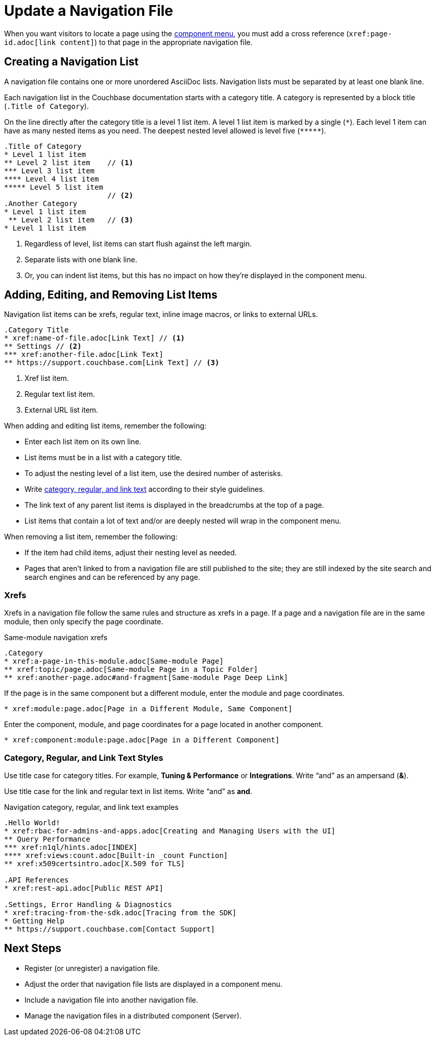 = Update a Navigation File

When you want visitors to locate a page using the xref:nav-menus-and-files.adoc#component-menu[component menu], you must add a cross reference (`\xref:page-id.adoc[link content]`) to that page in the appropriate navigation file.

== Creating a Navigation List

A navigation file contains one or more unordered AsciiDoc lists.
Navigation lists must be separated by at least one blank line.

Each navigation list in the Couchbase documentation starts with a category title.
A category is represented by a block title (`.Title of Category`).
//There isn't a space between the dot (`.`) and the title content.

On the line directly after the category title is a level 1 list item.
A level 1 list item is marked by a single (`+*+`).
Each level 1 item can have as many nested items as you need.
The deepest nested level allowed is level five (`+*****+`).

[source,asciidoc]
----
.Title of Category
* Level 1 list item
** Level 2 list item    // <1>
*** Level 3 list item
**** Level 4 list item
***** Level 5 list item
                        // <2>
.Another Category
* Level 1 list item
 ** Level 2 list item   // <3>
* Level 1 list item
----
<1> Regardless of level, list items can start flush against the left margin.
<2> Separate lists with one blank line.
<3> Or, you can indent list items, but this has no impact on how they're displayed in the component menu.

== Adding, Editing, and Removing List Items

Navigation list items can be xrefs, regular text, inline image macros, or links to external URLs.

[source,asciidoc]
----
.Category Title
* xref:name-of-file.adoc[Link Text] // <1>
** Settings // <2>
*** xref:another-file.adoc[Link Text]
** https://support.couchbase.com[Link Text] // <3>
----
<1> Xref list item.
<2> Regular text list item.
<3> External URL list item.

When adding and editing list items, remember the following:

* Enter each list item on its own line.
* List items must be in a list with a category title.
* To adjust the nesting level of a list item, use the desired number of asterisks.
* Write <<nav-text,category, regular, and link text>> according to their style guidelines.
* The link text of any parent list items is displayed in the breadcrumbs at the top of a page.
* List items that contain a lot of text and/or are deeply nested will wrap in the component menu.

When removing a list item, remember the following:

* If the item had child items, adjust their nesting level as needed.
* Pages that aren't linked to from a navigation file are still published to the site; they are still indexed by the site search and search engines and can be referenced by any page.
//(Antora manages files according to how they're stored in a component and related configuration instructions.)

=== Xrefs

Xrefs in a navigation file follow the same rules and structure as xrefs in a page.
If a page and a navigation file are in the same module, then only specify the page coordinate.

.Same-module navigation xrefs
[source,asciidoc]
----
.Category
* xref:a-page-in-this-module.adoc[Same-module Page]
** xref:topic/page.adoc[Same-module Page in a Topic Folder]
** xref:another-page.adoc#and-fragment[Same-module Page Deep Link]
----

If the page is in the same component but a different module, enter the module and page coordinates.

----
* xref:module:page.adoc[Page in a Different Module, Same Component]
----

Enter the component, module, and page coordinates for a page located in another component.

----
* xref:component:module:page.adoc[Page in a Different Component]
----

[#nav-text]
=== Category, Regular, and Link Text Styles

Use title case for category titles.
For example, *Tuning & Performance* or *Integrations*.
Write "`and`" as an ampersand (*&*).

Use title case for the link and regular text in list items.
Write "`and`" as *and*.

.Navigation category, regular, and link text examples
----
.Hello World!
* xref:rbac-for-admins-and-apps.adoc[Creating and Managing Users with the UI]
** Query Performance
*** xref:n1ql/hints.adoc[INDEX]
**** xref:views:count.adoc[Built-in _count Function]
** xref:x509certsintro.adoc[X.509 for TLS]

.API References
* xref:rest-api.adoc[Public REST API]

.Settings, Error Handling & Diagnostics
* xref:tracing-from-the-sdk.adoc[Tracing from the SDK]
* Getting Help
** https://support.couchbase.com[Contact Support]
----

== Next Steps

* Register (or unregister) a navigation file.
* Adjust the order that navigation file lists are displayed in a component menu.
* Include a navigation file into another navigation file.
* Manage the navigation files in a distributed component (Server).
